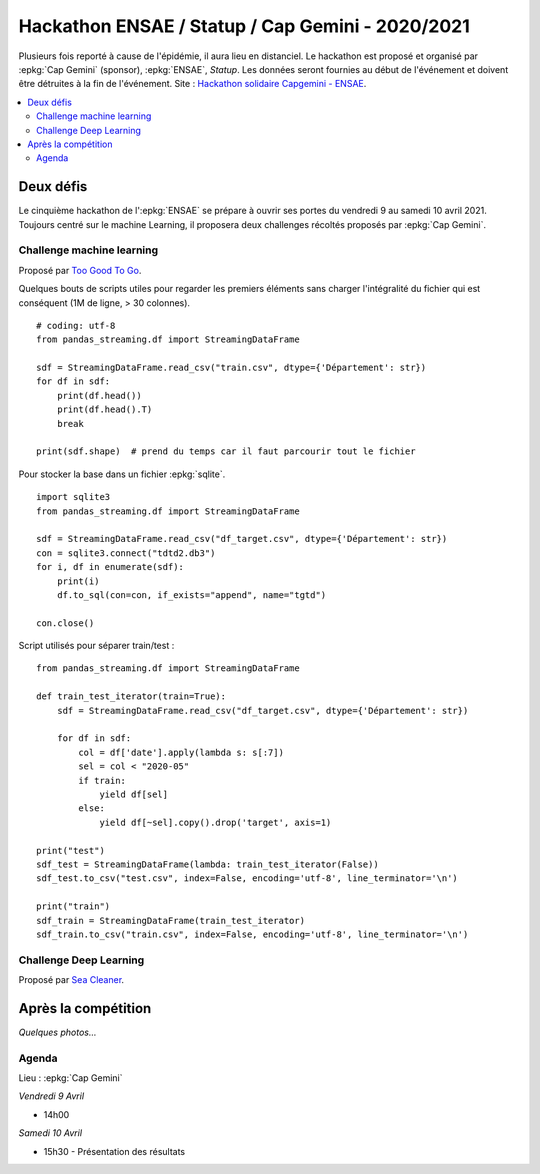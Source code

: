 
.. _l-hackathon-2020:

Hackathon ENSAE / Statup / Cap Gemini - 2020/2021
=================================================

.. index:: Cap Gemini, ENSAE, Hackathon, 2020, 2021

Plusieurs fois reporté à cause de l'épidémie,
il aura lieu en distanciel.
Le hackathon est proposé et organisé par :epkg:`Cap Gemini`
(sponsor), :epkg:`ENSAE`, *Statup*.
Les données seront fournies au début de l'événement
et doivent être détruites à la fin de l'événement.
Site : `Hackathon solidaire Capgemini - ENSAE
<https://www.capgemini.com/fr-fr/evenements/
hackathon-solidaire-capgemini-ensae/>`_.

.. contents::
    :local:

Deux défis
----------

Le cinquième hackathon de l':epkg:`ENSAE` se prépare à ouvrir ses portes
du vendredi 9 au samedi 10 avril 2021. Toujours centré sur le machine Learning,
il proposera deux challenges récoltés proposés par :epkg:`Cap Gemini`.

Challenge machine learning
^^^^^^^^^^^^^^^^^^^^^^^^^^

Proposé par `Too Good To Go <https://toogoodtogo.fr/fr>`_.

Quelques bouts de scripts utiles pour regarder les premiers éléments
sans charger l'intégralité du fichier qui est conséquent (1M de ligne, > 30 colonnes).

::

    # coding: utf-8
    from pandas_streaming.df import StreamingDataFrame

    sdf = StreamingDataFrame.read_csv("train.csv", dtype={'Département': str})
    for df in sdf:
        print(df.head())
        print(df.head().T)
        break

    print(sdf.shape)  # prend du temps car il faut parcourir tout le fichier

Pour stocker la base dans un fichier :epkg:`sqlite`.

::

    import sqlite3
    from pandas_streaming.df import StreamingDataFrame
    
    sdf = StreamingDataFrame.read_csv("df_target.csv", dtype={'Département': str})
    con = sqlite3.connect("tdtd2.db3")
    for i, df in enumerate(sdf):        
        print(i)
        df.to_sql(con=con, if_exists="append", name="tgtd")

    con.close()

Script utilisés pour séparer train/test :

::

    from pandas_streaming.df import StreamingDataFrame
    
    def train_test_iterator(train=True):
        sdf = StreamingDataFrame.read_csv("df_target.csv", dtype={'Département': str})
        
        for df in sdf:
            col = df['date'].apply(lambda s: s[:7]) 
            sel = col < "2020-05"
            if train:
                yield df[sel]
            else:
                yield df[~sel].copy().drop('target', axis=1)
    
    print("test")
    sdf_test = StreamingDataFrame(lambda: train_test_iterator(False))
    sdf_test.to_csv("test.csv", index=False, encoding='utf-8', line_terminator='\n')
    
    print("train")
    sdf_train = StreamingDataFrame(train_test_iterator)
    sdf_train.to_csv("train.csv", index=False, encoding='utf-8', line_terminator='\n')

Challenge Deep Learning
^^^^^^^^^^^^^^^^^^^^^^^

Proposé par `Sea Cleaner <https://www.theseacleaners.org/fr/accueil/>`_.



Après la compétition
--------------------


*Quelques photos...*


Agenda
^^^^^^

Lieu : :epkg:`Cap Gemini`

*Vendredi 9 Avril*

* 14h00

*Samedi 10 Avril*

* 15h30 - Présentation des résultats
